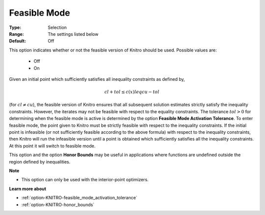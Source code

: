 .. _option-KNITRO-feasible_mode:


Feasible Mode
=============



:Type:	Selection	
:Range:	The settings listed below	
:Default:	Off	


This option indicates whether or not the feasible version of Knitro should be used. Possible values are:

    *	Off
    *	On


Given an initial point which sufficiently satisfies all inequality constraints as defined by,


.. math::

   cl + tol \leq c(x) leq cu - tol


(for :math:`cl \ne cu`), the feasible version of Knitro ensures that all subsequent solution estimates strictly satisfy
the inequality constraints. However, the iterates may not be feasible with respect to the equality constraints.
The tolerance :math:`tol > 0` for determining when the feasible mode is active is determined by the option
**Feasible Mode Activation Tolerance**. To enter feasible mode, the point given to Knitro must be strictly
feasible with respect to the inequality constraints. If the initial point is infeasible (or not sufficiently
feasible according to the above formula) with respect to the inequality constraints, then Knitro will run the
infeasible version until a point is obtained which sufficiently satisfies all the inequality constraints.
At this point it will switch to feasible mode.

This option and the option **Honor Bounds** may be useful in applications where functions are undefined outside
the region defined by inequalities.


**Note** 

*	This option can only be used with the interior-point optimizers.


**Learn more about** 

*	:ref:`option-KNITRO-feasible_mode_activation_tolerance`  
*	:ref:`option-KNITRO-honor_bounds`  
